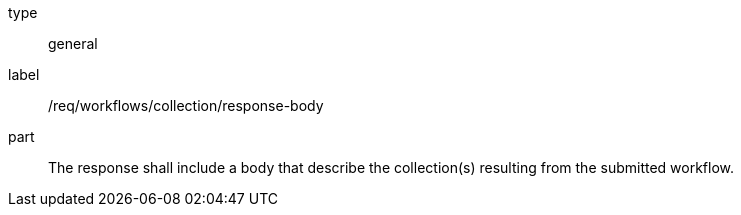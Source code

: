 [[req_workflows_collection_response-body]]
[requirement]
====
[%metadata]
type:: general
label:: /req/workflows/collection/response-body
part:: The response shall include a body that describe the collection(s) resulting from the submitted workflow.
====
